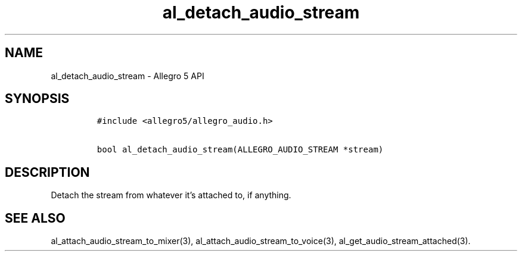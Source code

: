 .\" Automatically generated by Pandoc 3.1.3
.\"
.\" Define V font for inline verbatim, using C font in formats
.\" that render this, and otherwise B font.
.ie "\f[CB]x\f[]"x" \{\
. ftr V B
. ftr VI BI
. ftr VB B
. ftr VBI BI
.\}
.el \{\
. ftr V CR
. ftr VI CI
. ftr VB CB
. ftr VBI CBI
.\}
.TH "al_detach_audio_stream" "3" "" "Allegro reference manual" ""
.hy
.SH NAME
.PP
al_detach_audio_stream - Allegro 5 API
.SH SYNOPSIS
.IP
.nf
\f[C]
#include <allegro5/allegro_audio.h>

bool al_detach_audio_stream(ALLEGRO_AUDIO_STREAM *stream)
\f[R]
.fi
.SH DESCRIPTION
.PP
Detach the stream from whatever it\[cq]s attached to, if anything.
.SH SEE ALSO
.PP
al_attach_audio_stream_to_mixer(3), al_attach_audio_stream_to_voice(3),
al_get_audio_stream_attached(3).
